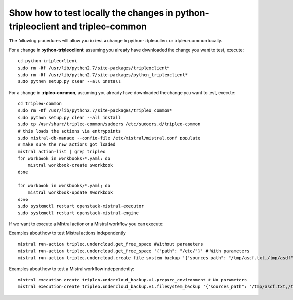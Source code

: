 Show how to test locally the changes in python-tripleoclient and tripleo-common
-------------------------------------------------------------------------------

The following procedures will allow you to test a
change in python-tripleoclient or tripleo-common locally.

For a change in **python-tripleoclient**, assuming you already have
downloaded the change you want to test, execute:

::

    cd python-tripleoclient
    sudo rm -Rf /usr/lib/python2.7/site-packages/tripleoclient*
    sudo rm -Rf /usr/lib/python2.7/site-packages/python_tripleoclient*
    sudo python setup.py clean --all install

For a change in **tripleo-common**, assuming you already have downloaded
the change you want to test, execute:

::

    cd tripleo-common
    sudo rm -Rf /usr/lib/python2.7/site-packages/tripleo_common*
    sudo python setup.py clean --all install
    sudo cp /usr/share/tripleo-common/sudoers /etc/sudoers.d/tripleo-common
    # this loads the actions via entrypoints
    sudo mistral-db-manage --config-file /etc/mistral/mistral.conf populate
    # make sure the new actions got loaded
    mistral action-list | grep tripleo
    for workbook in workbooks/*.yaml; do
        mistral workbook-create $workbook
    done

    for workbook in workbooks/*.yaml; do
        mistral workbook-update $workbook
    done
    sudo systemctl restart openstack-mistral-executor
    sudo systemctl restart openstack-mistral-engine

If we want to execute a Mistral action or a Mistral workflow you can
execute:

Examples about how to test Mistral actions independently:

::

    mistral run-action tripleo.undercloud.get_free_space #Without parameters
    mistral run-action tripleo.undercloud.get_free_space '{"path": "/etc/"}' # With parameters
    mistral run-action tripleo.undercloud.create_file_system_backup '{"sources_path": "/tmp/asdf.txt,/tmp/asdf", "destination_path": "/tmp/"}'

Examples about how to test a Mistral workflow independently:

::

    mistral execution-create tripleo.undercloud_backup.v1.prepare_environment # No parameters
    mistral execution-create tripleo.undercloud_backup.v1.filesystem_backup '{"sources_path": "/tmp/asdf.txt,/tmp/asdf", "destination_path": "/tmp/"}' # With parameters
